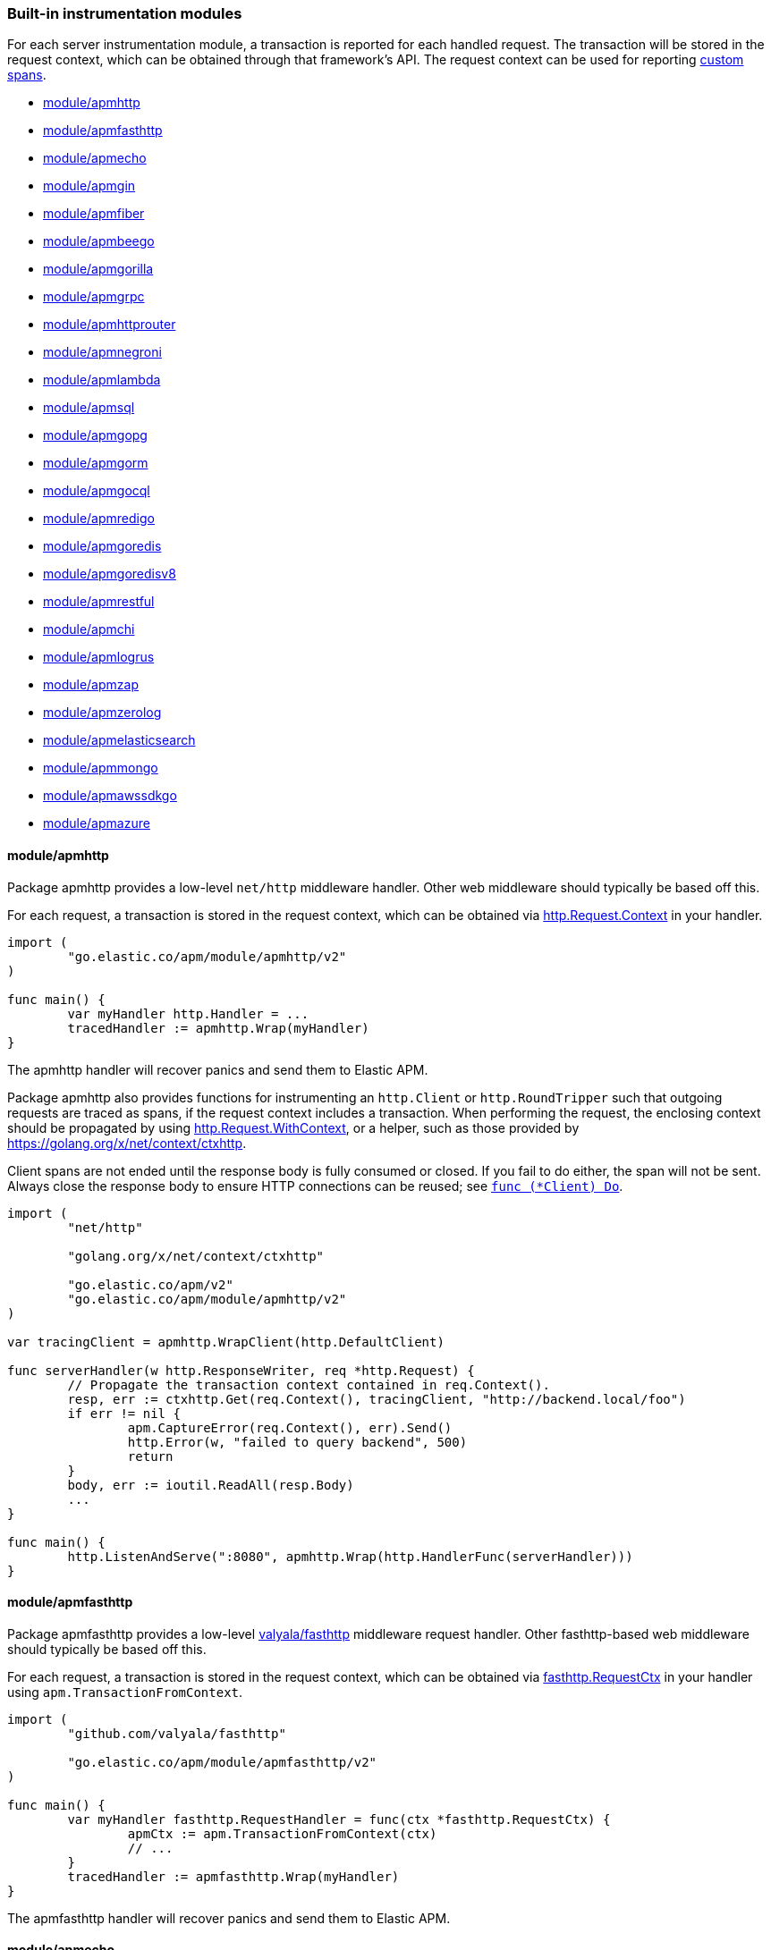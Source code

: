 [[builtin-modules]]
=== Built-in instrumentation modules

For each server instrumentation module, a transaction is reported for each handled
request. The transaction will be stored in the request context, which can be obtained through
that framework's API. The request context can be used for reporting <<custom-instrumentation-spans, custom spans>>.

* <<builtin-modules-apmhttp>>
* <<builtin-modules-apmfasthttp>>
* <<builtin-modules-apmecho>>
* <<builtin-modules-apmgin>>
* <<builtin-modules-apmfiber>>
* <<builtin-modules-apmbeego>>
* <<builtin-modules-apmgorilla>>
* <<builtin-modules-apmgrpc>>
* <<builtin-modules-apmhttprouter>>
* <<builtin-modules-apmnegroni>>
* <<builtin-modules-apmlambda>>
* <<builtin-modules-apmsql>>
* <<builtin-modules-apmgopg>>
* <<builtin-modules-apmgorm>>
* <<builtin-modules-apmgocql>>
* <<builtin-modules-apmredigo>>
* <<builtin-modules-apmgoredis>>
* <<builtin-modules-apmgoredisv8>>
* <<builtin-modules-apmrestful>>
* <<builtin-modules-apmchi>>
* <<builtin-modules-apmlogrus>>
* <<builtin-modules-apmzap>>
* <<builtin-modules-apmzerolog>>
* <<builtin-modules-apmelasticsearch>>
* <<builtin-modules-apmmongo>>
* <<builtin-modules-apmawssdkgo>>
* <<builtin-modules-apmazure>>

[[builtin-modules-apmhttp]]
==== module/apmhttp
Package apmhttp provides a low-level `net/http` middleware handler. Other web middleware should
typically be based off this.

For each request, a transaction is stored in the request context, which can be obtained via
https://golang.org/pkg/net/http/#Request.Context[http.Request.Context] in your handler.

[source,go]
----
import (
	"go.elastic.co/apm/module/apmhttp/v2"
)

func main() {
	var myHandler http.Handler = ...
	tracedHandler := apmhttp.Wrap(myHandler)
}
----

The apmhttp handler will recover panics and send them to Elastic APM.

Package apmhttp also provides functions for instrumenting an `http.Client` or `http.RoundTripper`
such that outgoing requests are traced as spans, if the request context includes a transaction.
When performing the request, the enclosing context should be propagated by using
https://golang.org/pkg/net/http/#Request.WithContext[http.Request.WithContext], or a helper, such as those provided by https://golang.org/x/net/context/ctxhttp.

Client spans are not ended until the response body is fully consumed or closed.
If you fail to do either, the span will not be sent.
Always close the response body to ensure HTTP connections can be reused; see https://golang.org/pkg/net/http/#Client.Do[`func (*Client) Do`].

[source,go]
----
import (
	"net/http"

	"golang.org/x/net/context/ctxhttp"

	"go.elastic.co/apm/v2"
	"go.elastic.co/apm/module/apmhttp/v2"
)

var tracingClient = apmhttp.WrapClient(http.DefaultClient)

func serverHandler(w http.ResponseWriter, req *http.Request) {
	// Propagate the transaction context contained in req.Context().
	resp, err := ctxhttp.Get(req.Context(), tracingClient, "http://backend.local/foo")
	if err != nil {
		apm.CaptureError(req.Context(), err).Send()
		http.Error(w, "failed to query backend", 500)
		return
	}
	body, err := ioutil.ReadAll(resp.Body)
	...
}

func main() {
	http.ListenAndServe(":8080", apmhttp.Wrap(http.HandlerFunc(serverHandler)))
}
----

[[builtin-modules-apmfasthttp]]
==== module/apmfasthttp
Package apmfasthttp provides a low-level https://github.com/valyala/fasthttp[valyala/fasthttp] middleware request handler. Other fasthttp-based web middleware should typically be based off this.

For each request, a transaction is stored in the request context, which can be obtained via
https://pkg.go.dev/github.com/valyala/fasthttp#RequestCtx[fasthttp.RequestCtx] in your handler using `apm.TransactionFromContext`.

[source,go]
----
import (
	"github.com/valyala/fasthttp"

	"go.elastic.co/apm/module/apmfasthttp/v2"
)

func main() {
	var myHandler fasthttp.RequestHandler = func(ctx *fasthttp.RequestCtx) {
		apmCtx := apm.TransactionFromContext(ctx)
		// ...
	}
	tracedHandler := apmfasthttp.Wrap(myHandler)
}
----

The apmfasthttp handler will recover panics and send them to Elastic APM.

[[builtin-modules-apmecho]]
==== module/apmecho
Packages apmecho and apmechov4 provide middleware for the https://github.com/labstack/echo[Echo]
web framework, versions 3.x and 4.x respectively.

If you are using Echo 4.x (`github.com/labstack/echo/v4`), use `module/apmechov4`.
For the older Echo 3.x versions (`github.com/labstack/echo`), use `module/apmecho`.

For each request, a transaction is stored in the request context, which can be obtained via
https://godoc.org/github.com/labstack/echo#Context[echo.Context]`.Request().Context()` in your handler.

[source,go]
----
import (
	echo "github.com/labstack/echo/v4"

	"go.elastic.co/apm/module/apmechov4/v2"
)

func main() {
	e := echo.New()
	e.Use(apmechov4.Middleware())
	...
}
----

The middleware will recover panics and send them to Elastic APM, so you do not need to install
the echo/middleware.Recover middleware.

[[builtin-modules-apmgin]]
==== module/apmgin
Package apmgin provides middleware for the https://gin-gonic.com/[Gin] web framework.

For each request, a transaction is stored in the request context, which can be obtained via
https://godoc.org/github.com/gin-gonic/gin#Context[gin.Context]`.Request.Context()` in your handler.

[source,go]
----
import (
	"go.elastic.co/apm/module/apmgin/v2"
)

func main() {
	engine := gin.New()
	engine.Use(apmgin.Middleware(engine))
	...
}
----

The apmgin middleware will recover panics and send them to Elastic APM, so you do not need to install the gin.Recovery middleware.

[[builtin-modules-apmfiber]]
==== module/apmfiber
Package apmfiber provides middleware for the https://gofiber.io/[Fiber] web framework, versions 2.x (v2.18.0 and greater).

For each request, a transaction is stored in the request context, which can be obtained via
https://pkg.go.dev/github.com/gofiber/fiber/v2#Ctx[fiber.Ctx]`.Context()` in your handler.

[source,go]
----
import (
	"go.elastic.co/apm/module/apmfiber/v2"
)

func main() {
	app := fiber.New()
	app.Use(apmfiber.Middleware())
	...
}
----

The apmfiber middleware will recover panics and send them to Elastic APM,
so you do not need to install the fiber https://docs.gofiber.io/api/middleware/recover[recover] middleware.
You can disable default behaviour by using `WithPanicPropagation` option.


[[builtin-modules-apmbeego]]
==== module/apmbeego
Package apmbeego provides middleware for the https://beego.me/[Beego] web framework.

For each request, a transaction is stored in the request context, which can be obtained via
https://godoc.org/github.com/astaxie/beego/context#Context[beego/context.Context]`.Request.Context()`
in your controller.

[source,go]
----
import (
	"github.com/astaxie/beego"

	"go.elastic.co/apm/v2"
	"go.elastic.co/apm/module/apmbeego/v2"
)

type thingController struct{beego.Controller}

func (c *thingController) Get() {
	span, _ := apm.StartSpan(c.Ctx.Request.Context(), "thingController.Get", "controller")
	span.End()
	...
}

func main() {
	beego.Router("/", &thingController{})
	beego.Router("/thing/:id:int", &thingController{}, "get:Get")
	beego.RunWithMiddleWares("localhost:8080", apmbeego.Middleware())
}
----

[[builtin-modules-apmgorilla]]
==== module/apmgorilla
Package apmgorilla provides middleware for the http://www.gorillatoolkit.org/pkg/mux[Gorilla Mux] router.

For each request, a transaction is stored in the request context, which can be obtained via
https://golang.org/pkg/net/http/#Request[http.Request]`.Context()` in your handler.

[source,go]
----
import (
	"github.com/gorilla/mux"

	"go.elastic.co/apm/module/apmgorilla/v2"
)

func main() {
	router := mux.NewRouter()
	apmgorilla.Instrument(router)
	...
}
----

The apmgorilla middleware will recover panics and send them to Elastic APM, so you do not need to install any other recovery middleware.

[[builtin-modules-apmgrpc]]
==== module/apmgrpc
Package apmgrpc provides server and client interceptors for https://github.com/grpc/grpc-go[gRPC-Go].
Server interceptors report transactions for each incoming request, while client interceptors
report spans for each outgoing request. For each RPC served, a transaction is stored in the
context passed into the method.

[source,go]
----
import (
	"go.elastic.co/apm/module/apmgrpc/v2"
)

func main() {
	server := grpc.NewServer(
		grpc.UnaryInterceptor(apmgrpc.NewUnaryServerInterceptor()),
		grpc.StreamInterceptor(apmgrpc.NewStreamServerInterceptor()),
	)
	...
	conn, err := grpc.Dial(addr,
		grpc.WithUnaryInterceptor(apmgrpc.NewUnaryClientInterceptor()),
		gprc.WithStreamInterceptor(apmgrpc.NewStreamClientInterceptor()),
	)
	...
}
----

The server interceptor can optionally be made to recover panics, in the same way as
https://github.com/grpc-ecosystem/go-grpc-middleware/tree/master/recovery[grpc_recovery].
The apmgrpc server interceptor will always send panics it observes as errors to the Elastic APM server.
If you want to recover panics but also want to continue using grpc_recovery, then you should ensure
that it comes before the apmgrpc interceptor in the interceptor chain, or panics will not be captured
by apmgrpc.

[source,go]
----
server := grpc.NewServer(grpc.UnaryInterceptor(
	apmgrpc.NewUnaryServerInterceptor(apmgrpc.WithRecovery()),
))
...
----

Stream interceptors emit transactions and spans that represent the entire stream,
and not individual messages. For client streams, spans will be ended when the request
fails; when any of `grpc.ClientStream.RecvMsg`, `grpc.ClientStream.SendMsg`, or
`grpc.ClientStream.Header` return with an error; or when `grpc.ClientStream.RecvMsg`
returns for a non-streaming server method.

[[builtin-modules-apmhttprouter]]
==== module/apmhttprouter
Package apmhttprouter provides a low-level middleware handler for https://github.com/julienschmidt/httprouter[httprouter].

For each request, a transaction is stored in the request context, which can be obtained via
https://golang.org/pkg/net/http/#Request[http.Request]`.Context()` in your handler.

[source,go]
----
import (
	"github.com/julienschmidt/httprouter"

	"go.elastic.co/apm/module/apmhttprouter/v2"
)

func main() {
	router := httprouter.New()

	const route = "/my/route"
	router.GET(route, apmhttprouter.Wrap(h, route))
	...
}
----

https://github.com/julienschmidt/httprouter/pull/139[httprouter does not provide a means of obtaining the matched route], hence the route must be passed into the wrapper.

Alternatively, use the `apmhttprouter.Router` type, which wraps `httprouter.Router`,
providing the same API and instrumenting added routes. To use this wrapper type, rewrite your use of `httprouter.New` to `apmhttprouter.New`; the returned type
is `*apmhttprouter.Router`, and not `*httprouter.Router`.

[source,go]
----
import "go.elastic.co/apm/module/apmhttprouter/v2"

func main() {
	router := apmhttprouter.New()

	router.GET(route, h)
	...
}
----

[[builtin-modules-apmnegroni]]
==== module/apmnegroni

Package apmnegroni provides middleware for the https://github.com/urfave/negroni/[negroni] library.

For each request, a transaction is stored in the request context, which can be obtained via
https://golang.org/pkg/net/http/#Request.Context[http.Request.Context] in your handler.

[source,go]
----
import (
	"net/http"

	"go.elastic.co/apm/module/apmnegroni/v2"
)

func serverHandler(w http.ResponseWriter, req *http.Request) {
	...
}

func main() {
	n := negroni.New()
	n.Use(apmnegroni.Middleware())
	n.UseHandler(serverHandler)
	http.ListenAndServe(":8080", n)
}
----

The apmnegroni handler will recover panics and send them to Elastic APM.

[[builtin-modules-apmlambda]]
==== module/apmlambda
Package apmlambda intercepts requests to your AWS Lambda function invocations.

experimental[]

Importing the package is enough to report the function invocations.

[source,go]
----
import (
	_ "go.elastic.co/apm/module/apmlambda/v2"
)
----

We currently do not expose the transactions via context; when we do, it will be
necessary to make a small change to your code to call apmlambda.Start instead of
lambda.Start.

[[builtin-modules-apmsql]]
==== module/apmsql
Package apmsql provides a means of wrapping `database/sql` drivers so that queries and other
executions are reported as spans within the current transaction.

To trace SQL queries, register drivers using apmsql.Register and obtain connections
with apmsql.Open. The parameters are exactly the same as if you were to call sql.Register
and sql.Open respectively.

As a convenience, we also provide packages which will automatically register popular drivers
with apmsql.Register:

- module/apmsql/pq (github.com/lib/pq)
- module/apmsql/pgxv4 (github.com/jackc/pgx/v4/stdlib)
- module/apmsql/mysql (github.com/go-sql-driver/mysql)
- module/apmsql/sqlite3 (github.com/mattn/go-sqlite3)

[source,go]
----
import (
	"go.elastic.co/apm/module/apmsql/v2"
	_ "go.elastic.co/apm/module/apmsql/v2/pq"
	_ "go.elastic.co/apm/module/apmsql/v2/sqlite3"
)

func main() {
	db, err := apmsql.Open("postgres", "postgres://...")
	db, err := apmsql.Open("sqlite3", ":memory:")
}
----

Spans will be created for queries and other statement executions if the context methods are
used, and the context includes a transaction.

[[builtin-modules-apmgopg]]
==== module/apmgopg
Package apmgopg provides a means of instrumenting http://github.com/go-pg/pg[go-pg] database operations.

To trace `go-pg` statements, call `apmgopg.Instrument` with the database instance you plan on using and provide
a context that contains an apm transaction.

[source,go]
----
import (
	"github.com/go-pg/pg"

	"go.elastic.co/apm/module/apmgopg/v2"
)

func main() {
	db := pg.Connect(&pg.Options{})
	apmgopg.Instrument(db)

	db.WithContext(ctx).Model(...)
}
----
Spans will be created for queries and other statement executions if the context methods are
used, and the context includes a transaction.

[[builtin-modules-apmgopgv10]]
==== module/apmgopgv10
Package apmgopgv10 provides a means of instrumenting v10 of http://github.com/go-pg/pg[go-pg] database operations.

To trace `go-pg` statements, call `apmgopgv10.Instrument` with the database instance you plan on using and provide
a context that contains an apm transaction.

[source,go]
----
import (
	"github.com/go-pg/pg/v10"

	"go.elastic.co/apm/module/apmgopgv10/v2"
)

func main() {
	db := pg.Connect(&pg.Options{})
	apmgopg.Instrument(db)

	db.WithContext(ctx).Model(...)
}
----

[[builtin-modules-apmgorm]]
==== module/apmgorm
Package apmgorm provides a means of instrumenting http://gorm.io[GORM] database operations.

To trace `GORM` operations, import the appropriate `apmgorm/dialects` package (instead of the
`gorm/dialects` package), and use `apmgorm.Open` (instead of `gorm.Open`). The parameters are
exactly the same.

Once you have a `*gorm.DB` from `apmgorm.Open`, you can call `apmgorm.WithContext` to
propagate a context containing a transaction to the operations:

[source,go]
----
import (
	"go.elastic.co/apm/module/apmgorm/v2"
	_ "go.elastic.co/apm/module/apmgorm/v2/dialects/postgres"
)

func main() {
	db, err := apmgorm.Open("postgres", "")
	...
	db = apmgorm.WithContext(ctx, db)
	db.Find(...) // creates a "SELECT FROM <foo>" span
}
----

==== module/apmgormv2
Package apmgormv2 provides a means of instrumenting http://gorm.io[GORM] database operations.

To trace `GORM` operations, import the appropriate `apmgormv2/driver` package (instead of the
`gorm.io/driver` package), use these dialects to `gorm.Open` instead of gorm drivers.

Once you have a `*gorm.DB`, you can call `db.WithContext` to
propagate a context containing a transaction to the operations:

[source,go]
----
import (
	"gorm.io/gorm"
	postgres "go.elastic.co/apm/module/apmgormv2/v2/driver/postgres"
)

func main() {
	db, err := gorm.Open(postgres.Open("dsn"), &gorm.Config{})
	...
	db = db.WithContext(ctx)
	db.Find(...) // creates a "SELECT FROM <foo>" span
}
----

[[builtin-modules-apmgocql]]
==== module/apmgocql
Package apmgocql provides a means of instrumenting https://github.com/gocql/gocql[gocql] so
that queries are reported as spans within the current transaction.

To report `gocql` queries, construct an `apmgocql.Observer` and assign it to
the `QueryObserver` and `BatchObserver` fields of `gocql.ClusterConfig`, or install it
into a specific `gocql.Query` or `gocql.Batch` via their `Observer` methods.

Spans will be created for queries as long as they have context associated, and the
context includes a transaction.

[source,go]
----
import (
	"github.com/gocql/gocql"

	"go.elastic.co/apm/module/apmgocql/v2"
)

func main() {
	observer := apmgocql.NewObserver()
	config := gocql.NewCluster("cassandra_host")
	config.QueryObserver = observer
	config.BatchObserver = observer

	session, err := config.CreateSession()
	...
	err = session.Query("SELECT * FROM foo").WithContext(ctx).Exec()
	...
}
----

[[builtin-modules-apmredigo]]
==== module/apmredigo
Package apmredigo provides a means of instrumenting https://github.com/gomodule/redigo[Redigo]
so that Redis commands are reported as spans within the current transaction.

To report Redis commands, use the top-level `Do` or `DoWithTimeout` functions.
These functions have the same signature as the `redis.Conn` equivalents apart from an
initial `context.Context` parameter. If the context passed in contains a sampled
transaction, a span will be reported for the Redis command.

Another top-level function, `Wrap`, is provided to wrap a `redis.Conn` such that its
`Do` and `DoWithTimeout` methods call the above mentioned functions. Initially, the
wrapped connection will be associated with the background context; its `WithContext`
method may be used to obtain a shallow copy with another context. For example, in an
HTTP middleware you might bind a connection to the request context, which would
associate spans with the request's APM transaction.

[source,go]
----
import (
	"net/http"

	"github.com/gomodule/redigo/redis"

	"go.elastic.co/apm/module/apmredigo/v2"
)

var redisPool *redis.Pool // initialized at program startup

func handleRequest(w http.ResponseWriter, req *http.Request) {
	// Wrap and bind redis.Conn to request context. If the HTTP
	// server is instrumented with Elastic APM (e.g. with apmhttp),
	// Redis commands will be reported as spans within the request's
	// transaction.
	conn := apmredigo.Wrap(redisPool.Get()).WithContext(req.Context())
	defer conn.Close()
	...
}
----

[[builtin-modules-apmgoredis]]
==== module/apmgoredis
Package apmgoredis provides a means of instrumenting https://github.com/go-redis/redis[go-redis/redis]
so that Redis commands are reported as spans within the current transaction.

To report Redis commands, use the top-level `Wrap` function to wrap a
`redis.Client`, `redis.ClusterClient`, or `redis.Ring`. Initially, the wrapped
client will be associated with the background context; its `WithContext` method
may be used to obtain a shallow copy with another context. For example, in an
HTTP middleware you might bind a client to the request context, which would
associate spans with the request's APM transaction.

[source,go]
----
import (
	"net/http"

	"github.com/go-redis/redis"

	"go.elastic.co/apm/module/apmgoredis/v2"
)

var redisClient *redis.Client // initialized at program startup

func handleRequest(w http.ResponseWriter, req *http.Request) {
	// Wrap and bind redisClient to the request context. If the HTTP
	// server is instrumented with Elastic APM (e.g. with apmhttp),
	// Redis commands will be reported as spans within the request's
	// transaction.
	client := apmgoredis.Wrap(redisClient).WithContext(req.Context())
	...
}
----

[[builtin-modules-apmgoredisv8]]
==== module/apmgoredisv8
Package apmgoredisv8 provides a means of instrumenting https://github.com/go-redis/redis[go-redis/redis] for v8
so that Redis commands are reported as spans within the current transaction.

To report Redis commands, you can call `AddHook(apmgoredis.NewHook())`
from instance of `redis.Client`, `redis.ClusterClient`, or `redis.Ring`.

[source,go]
----
import (
	"github.com/go-redis/redis/v8"

	apmgoredis "go.elastic.co/apm/module/apmgoredisv8/v2"
)

func main() {
	redisClient := redis.NewClient(&redis.Options{})
	// Add apm hook to redisClient.
	// Redis commands will be reported as spans within the current transaction.
	redisClient.AddHook(apmgoredis.NewHook())

	redisClient.Get(ctx, "key")
}
----

[[builtin-modules-apmrestful]]
==== module/apmrestful
Package apmrestful provides a https://github.com/emicklei/go-restful[go-restful] filter
for tracing requests, and capturing panics.

For each request, a transaction is stored in the request context, which can be obtained via
https://golang.org/pkg/net/http/#Request[http.Request]`.Context()` in your handler.

[source,go]
----
import (
	"github.com/emicklei/go-restful"

	"go.elastic.co/apm/module/apmrestful/v2"
)

func init() {
	// Trace all requests to web services registered with the default container.
	restful.Filter(apmrestful.Filter())
}

func main() {
	var ws restful.WebService
	ws.Path("/things").Consumes(restful.MIME_JSON, restful.MIME_XML).Produces(restful.MIME_JSON, restful.MIME_XML)
	ws.Route(ws.GET("/{id:[0-1]+}").To(func(req *restful.Request, resp *restful.Response) {
		// req.Request.Context() should be propagated to downstream operations such as database queries.
	}))
	...
}
----

[[builtin-modules-apmchi]]
==== module/apmchi
Package apmchi provides middleware for https://github.com/go-chi/chi[chi] routers,
for tracing requests and capturing panics.

For each request, a transaction is stored in the request context, which can be obtained via
https://golang.org/pkg/net/http/#Request[http.Request]`.Context()` in your handler.

[source,go]
----
import (
	"github.com/go-chi/chi"

	"go.elastic.co/apm/module/apmchi/v2"
)

func main() {
	r := chi.NewRouter()
	r.Use(apmchi.Middleware())
	r.Get("/route/{pattern}", routeHandler)
	...
}
----

[[builtin-modules-apmlogrus]]
==== module/apmlogrus
Package apmlogrus provides a https://github.com/sirupsen/logrus[logrus] Hook
implementation for sending error messages to Elastic APM, as well as a function
for adding trace context fields to log records.

[source,go]
----
import (
	"github.com/sirupsen/logrus"

	"go.elastic.co/apm/module/apmlogrus/v2"
)

func init() {
	// apmlogrus.Hook will send "error", "panic", and "fatal" level log messages to Elastic APM.
	logrus.AddHook(&apmlogrus.Hook{})
}

func handleRequest(w http.ResponseWriter, req *http.Request) {
	// apmlogrus.TraceContext extracts the transaction and span (if any) from the given context,
	// and returns logrus.Fields containing the trace, transaction, and span IDs.
	traceContextFields := apmlogrus.TraceContext(req.Context())
	logrus.WithFields(traceContextFields).Debug("handling request")

	// Output:
	// {"level":"debug","msg":"handling request","time":"1970-01-01T00:00:00Z","trace.id":"67829ae467e896fb2b87ec2de50f6c0e","transaction.id":"67829ae467e896fb"}
}
----

[[builtin-modules-apmzap]]
==== module/apmzap
Package apmzap provides a https://godoc.org/go.uber.org/zap/zapcore#Core[go.uber.org/zap/zapcore.Core]
implementation for sending error messages to Elastic APM, as well as a function
for adding trace context fields to log records.

[source,go]
----
import (
	"go.uber.org/zap"

	"go.elastic.co/apm/module/apmzap/v2"
)

// apmzap.Core.WrapCore will wrap the core created by zap.NewExample
// such that logs are also sent to the apmzap.Core.
//
// apmzap.Core will send "error", "panic", and "fatal" level log
// messages to Elastic APM.
var logger = zap.NewExample(zap.WrapCore((&apmzap.Core{}).WrapCore))

func handleRequest(w http.ResponseWriter, req *http.Request) {
	// apmzap.TraceContext extracts the transaction and span (if any)
	// from the given context, and returns zap.Fields containing the
	// trace, transaction, and span IDs.
	traceContextFields := apmzap.TraceContext(req.Context())
	logger.With(traceContextFields...).Debug("handling request")

	// Output:
	// {"level":"debug","msg":"handling request","trace.id":"67829ae467e896fb2b87ec2de50f6c0e","transaction.id":"67829ae467e896fb"}
}
----

[[builtin-modules-apmzerolog]]
==== module/apmzerolog
Package apmzerolog provides an implementation of https://github.com/rs/zerolog[Zerolog]'s
`LevelWriter` interface for sending error records to Elastic APM, as well as functions
for adding trace context and detailed error stack traces to log records.

[source,go]
----
import (
	"net/http"

	"github.com/rs/zerolog"

	"go.elastic.co/apm/module/apmzerolog/v2"
)

// apmzerolog.Writer will send log records with the level error or greater to Elastic APM.
var logger = zerolog.New(zerolog.MultiLevelWriter(os.Stdout, &apmzerolog.Writer{}))

func init() {
	// apmzerolog.MarshalErrorStack will extract stack traces from
	// errors produced by github.com/pkg/errors. The main difference
	// with github.com/rs/zerolog/pkgerrors.MarshalStack is that
	// the apmzerolog implementation records fully-qualified function
	// names, enabling errors reported to Elastic APM to be attributed
	// to the correct package.
	zerolog.ErrorStackMarshaler = apmzerolog.MarshalErrorStack
}

func traceLoggingMiddleware(h http.Handler) http.Handler {
	return http.HandlerFunc(func(w http.ResponseWriter, req *http.Request) {
		ctx := req.Context()
		logger := zerolog.Ctx(ctx).Hook(apmzerolog.TraceContextHook(ctx))
		req = req.WithContext(logger.WithContext(ctx))
		h.ServeHTTP(w, req)
	})
}
----

[[builtin-modules-apmelasticsearch]]
==== module/apmelasticsearch
Package apmelasticsearch provides a means of instrumenting the HTTP transport
of Elasticsearch clients, such as https://github.com/elastic/go-elasticsearch[go-elasticsearch]
and https://github.com/olivere/elastic[olivere/elastic], so that Elasticsearch
requests are reported as spans within the current transaction.

To create spans for an Elasticsearch request, wrap the client's HTTP
transport using the `WrapRoundTripper` function, and then associate the request
with a context containing a transaction.

[source,go]
----
import (
	"net/http"

	"github.com/olivere/elastic"

	"go.elastic.co/apm/module/apmelasticsearch/v2"
)

var client, _ = elastic.NewClient(elastic.SetHttpClient(&http.Client{
	Transport: apmelasticsearch.WrapRoundTripper(http.DefaultTransport),
}))

func handleRequest(w http.ResponseWriter, req *http.Request) {
	result, err := client.Search("index").Query(elastic.NewMatchAllQuery()).Do(req.Context())
	...
}
----

[[builtin-modules-apmmongo]]
==== module/apmmongo
Package apmmongo provides a means of instrumenting the
https://github.com/mongodb/mongo-go-driver[MongoDB Go Driver], so that MongoDB
commands are reported as spans within the current transaction.

To create spans for MongoDB commands, pass in a `CommandMonitor` created
with `apmmongo.CommandMonitor` as an option when constructing a client, and then when
executing commands, pass in a context containing a transaction.

[source,go]
----
import (
	"context"
	"net/http"

	"go.mongodb.org/mongo-driver/bson"
	"go.mongodb.org/mongo-driver/mongo"
	"go.mongodb.org/mongo-driver/mongo/options"

	"go.elastic.co/apm/module/apmmongo/v2"
)

var client, _ = mongo.Connect(
	context.Background(),
	options.Client().SetMonitor(apmmongo.CommandMonitor()),
)

func handleRequest(w http.ResponseWriter, req *http.Request) {
	collection := client.Database("db").Collection("coll")
	cur, err := collection.Find(req.Context(), bson.D{})
	...
}
----

[[builtin-modules-apmawssdkgo]]
==== module/apmawssdkgo
Package apmawssdkgo provides a means of instrumenting the
https://github.com/aws/aws-sdk-go[AWS SDK Go] session object, so that
AWS requests are reported as spans within the current transaction.

To create spans for AWS requests, you should wrap the `session.Session` created
with `session.NewSession` when constructing a client. When executing commands,
pass in a context containing a transaction.

The following services are supported:

- S3
- DynamoDB
- SQS
- SNS

Passing a `session.Session` wrapped with `apmawssdkgo.WrapSession` to these
services from the AWS SDK will report spans within the current transaction.

[source,go]
----
import (
	"context"
	"net/http"

	"github.com/aws/aws-sdk-go/aws"
	"github.com/aws/aws-sdk-go/aws/session"
	"github.com/aws/aws-sdk-go/service/s3/s3manager"

	"go.elastic.co/apm/module/apmawssdkgo/v2"
)

func main() {
  session := session.Must(session.NewSession())
  session = apmawssdkgo.WrapSession(session)

  uploader := s3manager.NewUploader(session)
  s := &server{uploader}
  ...
}

func (s *server) handleRequest(w http.ResponseWriter, req *http.Request) {
  ctx := req.Context()
  out, err := s.uploader.UploadWithContext(ctx, &s3manager.UploadInput{
    Bucket: aws.String("your-bucket"),
    Key:    aws.String("your-key"),
    Body:   bytes.NewBuffer([]byte("your-body")),
  })
  ...
}
----

[[builtin-modules-apmazure]]
==== module/apmazure
Package apmazure provides a means of instrumenting the
https://github.com/Azure/azure-pipeline-go[Azure Pipeline Go] pipeline object,
so that Azure requests are reported as spans within the current transaction.

To create spans for Azure requests, you should create a new pipeline using the
relevant service's `NewPipeline` function, like `azblob.NewPipeline`, then wrap
the `pipeline.Pipeline` with `apmazure.WrapPipeline`. The returned `Pipeline`
can be used as normal.

The following services are supported:

- Blob Storage
- Queue Storage
- File Storage


[source,go]
----
import (
  "github.com/Azure/azure-storage-blob-go/azblob"

  "go.elastic.co/apm/module/apmazure/v2"
)

func main() {
  p := azblob.NewPipeline(azblob.NewAnonymousCredential(), po)
  p = apmazure.WrapPipeline(p)
  u, err := url.Parse("https://my-account.blob.core.windows.net")
  serviceURL := azblob.NewServiceURL(*u, p)
  containerURL := serviceURL.NewContainerURL("mycontainer")
  blobURL := containerURL.NewBlobURL("readme.txt")
  // Use the blobURL to interact with Blob Storage
  ...
}
----
